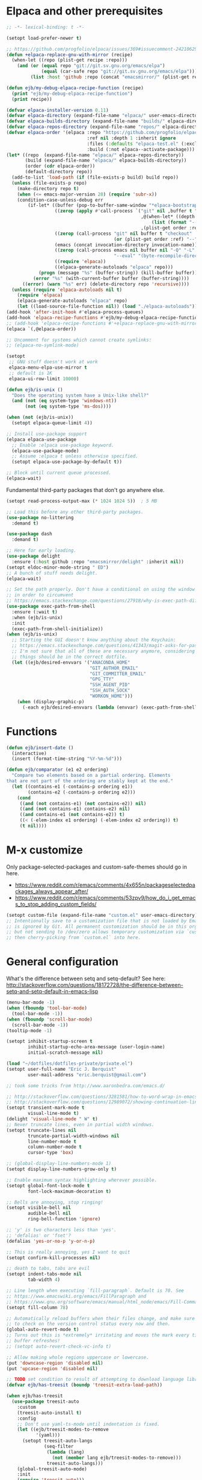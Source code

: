 * Elpaca and other prerequisites

#+BEGIN_SRC emacs-lisp
;; -*- lexical-binding: t -*-

(setopt load-prefer-newer t)

;; https://github.com/progfolio/elpaca/issues/369#issuecomment-2421062994
(defun +elpaca-replace-gnu-with-mirror (recipe)
  (when-let ((repo (plist-get recipe :repo)))
    (and (or (equal repo "git://git.sv.gnu.org/emacs/elpa")
             (equal (car-safe repo "git://git.sv.gnu.org/emacs/elpa")))
         (list :host 'github :repo (concat "emacsmirror/" (plist-get recipe :package))))))

(defun ejb/my-debug-elpaca-recipe-function (recipe)
  (print "ejb/my-debug-elpaca-recipe-function")
  (print recipe))

(defvar elpaca-installer-version 0.11)
(defvar elpaca-directory (expand-file-name "elpaca/" user-emacs-directory))
(defvar elpaca-builds-directory (expand-file-name "builds/" elpaca-directory))
(defvar elpaca-repos-directory (expand-file-name "repos/" elpaca-directory))
(defvar elpaca-order '(elpaca :repo "https://github.com/progfolio/elpaca.git"
                              :ref nil :depth 1 :inherit ignore
                              :files (:defaults "elpaca-test.el" (:exclude "extensions"))
                              :build (:not elpaca--activate-package)))
(let* ((repo  (expand-file-name "elpaca/" elpaca-repos-directory))
       (build (expand-file-name "elpaca/" elpaca-builds-directory))
       (order (cdr elpaca-order))
       (default-directory repo))
  (add-to-list 'load-path (if (file-exists-p build) build repo))
  (unless (file-exists-p repo)
    (make-directory repo t)
    (when (<= emacs-major-version 28) (require 'subr-x))
    (condition-case-unless-debug err
        (if-let* ((buffer (pop-to-buffer-same-window "*elpaca-bootstrap*"))
                  ((zerop (apply #'call-process `("git" nil ,buffer t "clone"
                                                  ,@(when-let* ((depth (plist-get order :depth)))
                                                      (list (format "--depth=%d" depth) "--no-single-branch"))
                                                  ,(plist-get order :repo) ,repo))))
                  ((zerop (call-process "git" nil buffer t "checkout"
                                        (or (plist-get order :ref) "--"))))
                  (emacs (concat invocation-directory invocation-name))
                  ((zerop (call-process emacs nil buffer nil "-Q" "-L" "." "--batch"
                                        "--eval" "(byte-recompile-directory \".\" 0 'force)")))
                  ((require 'elpaca))
                  ((elpaca-generate-autoloads "elpaca" repo)))
            (progn (message "%s" (buffer-string)) (kill-buffer buffer))
          (error "%s" (with-current-buffer buffer (buffer-string))))
      ((error) (warn "%s" err) (delete-directory repo 'recursive))))
  (unless (require 'elpaca-autoloads nil t)
    (require 'elpaca)
    (elpaca-generate-autoloads "elpaca" repo)
    (let ((load-source-file-function nil)) (load "./elpaca-autoloads"))))
(add-hook 'after-init-hook #'elpaca-process-queues)
(add-hook 'elpaca-recipe-functions #'ejb/my-debug-elpaca-recipe-function)
;; (add-hook 'elpaca-recipe-functions #'+elpaca-replace-gnu-with-mirror)
(elpaca `(,@elpaca-order))

;; Uncomment for systems which cannot create symlinks:
;; (elpaca-no-symlink-mode)

(setopt
 ;; GNU stuff doesn't work at work
 elpaca-menu-elpa-use-mirror t
 ;; default is 1K
 elpaca-ui-row-limit 10000)

(defun ejb/is-unix ()
  "Does the operating system have a Unix-like shell?"
  (and (not (eq system-type 'windows-nt))
       (not (eq system-type 'ms-dos))))

(when (not (ejb/is-unix))
  (setopt elpaca-queue-limit 4))

;; Install use-package support
(elpaca elpaca-use-package
  ;; Enable :elpaca use-package keyword.
  (elpaca-use-package-mode)
  ;; Assume :elpaca t unless otherwise specified.
  (setopt elpaca-use-package-by-default t))

;; Block until current queue processed.
(elpaca-wait)
#+END_SRC

Fundamental third-party packages that don't go anywhere else.

#+BEGIN_SRC emacs-lisp
(setopt read-process-output-max (* 1024 1024 5))  ; 5 MB

;; Load this before any other third-party packages.
(use-package no-littering
  :demand t)

(use-package dash
  :demand t)

;; Here for early loading.
(use-package delight
  :ensure (:host github :repo "emacsmirror/delight" :inherit nil))
(setopt eldoc-minor-mode-string " ED")
;; A bunch of stuff needs delight.
(elpaca-wait)

;; Set the path properly. Don't have a conditional on using the window system
;; in order to circumvent
;; https://emacs.stackexchange.com/questions/27918/why-is-exec-path-different-in-emacsclient-emacsserver-than-in-emacs.
(use-package exec-path-from-shell
  :ensure (:wait t)
  :when (ejb/is-unix)
  :init
  (exec-path-from-shell-initialize))
(when (ejb/is-unix)
  ;; Starting the GUI doesn't know anything about the Keychain:
  ;; https://emacs.stackexchange.com/questions/41343/magit-asks-for-passphrase-for-ssh-key-every-time
  ;; I'm not sure that all of these are necessary anymore, considering that most
  ;; things should be in the correct dotfile.
  (let ((ejb/desired-envvars '("ANACONDA_HOME"
                               "GIT_AUTHOR_EMAIL"
                               "GIT_COMMITTER_EMAIL"
                               "GPG_TTY"
                               "SSH_AGENT_PID"
                               "SSH_AUTH_SOCK"
                               "WORKON_HOME")))
    (when (display-graphic-p)
      (-each ejb/desired-envvars (lambda (envvar) (exec-path-from-shell-copy-env envvar))))))
#+END_SRC

* Functions

#+BEGIN_SRC emacs-lisp
(defun ejb/insert-date ()
  (interactive)
  (insert (format-time-string "%Y-%m-%d")))

(defun ejb/comparator (e1 e2 ordering)
  "Compare two elements based on a partial ordering. Elements
that are not part of the ordering are stably kept at the end."
  (let ((contains-e1 (-contains-p ordering e1))
        (contains-e2 (-contains-p ordering e2)))
    (cond
     ((and (not contains-e1) (not contains-e2)) nil)
     ((and (not contains-e1) contains-e2) nil)
     ((and contains-e1 (not contains-e2)) t)
     ((< (-elem-index e1 ordering) (-elem-index e2 ordering)) t)
     (t nil))))
#+END_SRC

* M-x customize

Only package-selected-packages and custom-safe-themes should go in here.
- https://www.reddit.com/r/emacs/comments/4x655n/packageselectedpackages_always_appear_after/
- https://www.reddit.com/r/emacs/comments/53zpv9/how_do_i_get_emacs_to_stop_adding_custom_fields/

#+BEGIN_SRC emacs-lisp
(setopt custom-file (expand-file-name "custom.el" user-emacs-directory))
;; Intentionally save to a customization file that is not loaded by Emacs and
;; is ignored by Git. All permanent customization should be in this org file,
;; but not sending to /dev/zero allows temporary customization via `customize`
;; then cherry-picking from `custom.el` into here.
#+END_SRC

* General configuration

What's the difference between setq and setq-default? See here: http://stackoverflow.com/questions/18172728/the-difference-between-setq-and-setq-default-in-emacs-lisp

#+begin_src emacs-lisp
(menu-bar-mode -1)
(when (fboundp 'tool-bar-mode)
  (tool-bar-mode -1))
(when (fboundp 'scroll-bar-mode)
  (scroll-bar-mode -1))
(tooltip-mode -1)

(setopt inhibit-startup-screen t
        inhibit-startup-echo-area-message (user-login-name)
        initial-scratch-message nil)

(load "~/dotfiles/dotfiles-private/private.el")
(setopt user-full-name "Eric J. Berquist"
        user-mail-address "eric.berquist@gmail.com")

;; took some tricks from http://www.aaronbedra.com/emacs.d/

;; http://stackoverflow.com/questions/3281581/how-to-word-wrap-in-emacs
;; http://stackoverflow.com/questions/12989072/showing-continuation-lines-in-emacs-in-a-text-terminal
(setopt transient-mark-mode t
        visual-line-mode t)
(delight 'visual-line-mode " W" t)
;; Never truncate lines, even in partial width windows.
(setopt truncate-lines nil
        truncate-partial-width-windows nil
        line-number-mode t
        column-number-mode t
        cursor-type 'box)

;; (global-display-line-numbers-mode 1)
(setopt display-line-numbers-grow-only t)

;; Enable maximum syntax highlighting wherever possible.
(setopt global-font-lock-mode t
        font-lock-maximum-decoration t)

;; Bells are annoying, stop ringing!
(setopt visible-bell nil
        audible-bell nil
        ring-bell-function 'ignore)

;; 'y' is two characters less than 'yes'.
;; 'defalias' or 'fset'?
(defalias 'yes-or-no-p 'y-or-n-p)

;; This is really annoying, yes I want to quit
(setopt confirm-kill-processes nil)

;; death to tabs, tabs are evil
(setopt indent-tabs-mode nil
        tab-width 4)

;; Line length when executing `fill-paragraph`. Default is 70. See
;; https://www.emacswiki.org/emacs/FillParagraph and
;; https://www.gnu.org/software/emacs/manual/html_node/emacs/Fill-Commands.html.
(setopt fill-column 78)

;; Automatically reload buffers when their files change, and make sure
;; to check on the version control status every now and then.
(global-auto-revert-mode t)
;; Turns out this is *extremely* irritating and moves the mark every time the
;; buffer refreshes!
;; (setopt auto-revert-check-vc-info t)

;; Allow making whole regions uppercase or lowercase.
(put 'downcase-region 'disabled nil)
(put 'upcase-region 'disabled nil)

;; TODO set condition to result of attempting to download language library
(defvar ejb/has-treesit (boundp 'treesit-extra-load-path))

(when ejb/has-treesit
  (use-package treesit-auto
    :custom
    (treesit-auto-install t)
    :config
    ;; Don't use yaml-ts-mode until indentation is fixed.
    (let ((ejb/treesit-modes-to-remove
           '(yaml)))
      (setopt treesit-auto-langs
              (seq-filter
               (lambda (lang)
                 (not (member lang ejb/treesit-modes-to-remove)))
               treesit-auto-langs)))
    (global-treesit-auto-mode)
    :init
    (require 'treesit-auto)))

;; Silence warnings
(setopt warning-suppress-types
        '((comp)
          (direnv)
          (emacs)
          (lsp-mode)
          (ox-pandoc)
          (treesit)))
#+end_src

* Backups/autosaving

#+begin_src emacs-lisp
;; let's live on the edge and disable backup and autosave
(setopt backup-inhibited t
        auto-save-default nil
        create-lockfiles nil
        make-backup-files nil)
#+end_src

* Disable popup boxes

#+begin_src emacs-lisp
(defadvice yes-or-no-p (around prevent-dialog activate)
  "Prevent yes-or-no-p from activating a dialog"
  (let ((use-dialog-box nil))
    ad-do-it))
(defadvice y-or-n-p (around prevent-dialog-yorn activate)
  "Prevent y-or-n-p from activating a dialog"
  (let ((use-dialog-box nil))
    ad-do-it))

;; Even when using the mouse, force the minibuffer.
(setopt use-file-dialog nil)
#+end_src

* Key bindings

- To view all current keybindings, =C-h b=.
- To view all personal keybindings, =M-x describe-personal-keybindings=.
- Used to have stuff for ='comment-or-uncomment-region=, ='comment-region=, and ='uncomment-region= here, but =M-;= calls ='comment-dwim=, which is what you really want.

#+begin_src emacs-lisp
(global-set-key [remap dabbrev-expand] 'hippie-expand)
(bind-key (kbd "C-x C-b") 'switch-to-buffer)
(bind-key (kbd "C-x b") 'ibuffer)
(bind-key (kbd "C-c b") 'switch-to-previous-buffer)
(bind-key (kbd "C-x C-9") 'text-scale-decrease)
(bind-key (kbd "C-x C-0") 'text-scale-increase)
(bind-key (kbd "C-x C-h") 'replace-string)
;; `hs-minor-mode-map' uses `C-c @` as prefix, but `@` is terrible, but the
;; remaining defaults are fine, so reuse those.
(let ((hs-group-key "C-h"))
  (bind-keys
   ((concat "C-c " hs-group-key " C-h")   . hs-hide-block)
   ((concat "C-c " hs-group-key " C-s")   . hs-show-block)
   ((concat "C-c " hs-group-key " C-M-h") . hs-hide-all)
   ((concat "C-c " hs-group-key " C-M-s") . hs-show-all)
   ((concat "C-c " hs-group-key " C-l")   . hs-hide-level)
   ((concat "C-c " hs-group-key " C-c")   . hs-toggle-hiding)
   ((concat "C-c " hs-group-key " C-a")   . hs-show-all)
   ((concat "C-c " hs-group-key " C-t")   . hs-hide-all)
   ((concat "C-c " hs-group-key " C-d")   . hs-hide-block)
   ((concat "C-c " hs-group-key " C-e")   . hs-toggle-hiding)))
;; I don't understand why this doesn't work.
;; (bind-keys
;;  :prefix-map hs-minor-mode-map
;;  :prefix "C-c C-h"
;;  ("C-h"   . hs-hide-block)
;;  ("C-s"   . hs-show-block)
;;  ("C-M-h" . hs-hide-all)
;;  ("C-M-s" . hs-show-all)
;;  ("C-l"   . hs-hide-level)
;;  ("C-c"   . hs-toggle-hiding)
;;  ("C-a"   . hs-show-all)
;;  ("C-t"   . hs-hide-all)
;;  ("C-d"   . hs-hide-block)
;;  ("C-e"   . hs-toggle-hiding))
#+end_src

#+BEGIN_SRC emacs-lisp
(use-package which-key
  ;; why doesn't this work
  ;; :delight
  :custom
  (which-key-lighter "")
  :init
  (which-key-mode))
#+END_SRC

https://github.com/Wilfred/helpful

#+begin_src emacs-lisp
(use-package helpful
  :config
  (global-set-key [remap describe-function] 'helpful-callable)
  (global-set-key [remap describe-variable] 'helpful-variable)
  (global-set-key [remap describe-key] 'helpful-key)
  :init
  (require 'helpful))
#+end_src

* dir-locals

Taken from https://emacs.stackexchange.com/a/13096/10950

#+BEGIN_SRC emacs-lisp
(defun ejb/my-reload-dir-locals-for-current-buffer ()
  "reload dir locals for the current buffer"
  (interactive)
  (let ((enable-local-variables :all))
    (hack-dir-local-variables-non-file-buffer)))

(defun ejb/my-reload-dir-locals-for-all-buffer-in-this-directory ()
  "For every buffer with the same `default-directory` as the
current buffer's, reload dir-locals."
  (interactive)
  (let ((dir default-directory))
    (dolist (buffer (buffer-list))
      (with-current-buffer buffer
        (when (equal default-directory dir)
          (ejb/my-reload-dir-locals-for-current-buffer))))))

;; (add-hook 'emacs-lisp-mode-hook
;;           (defun enable-autoreload-for-dir-locals ()
;;             (when (and (buffer-file-name)
;;                        (equal dir-locals-file
;;                               (file-name-nondirectory (buffer-file-name))))
;;               (add-hook (make-variable-buffer-local 'after-save-hook)
;;                         'my-reload-dir-locals-for-all-buffer-in-this-directory))))
#+END_SRC

* Snippets

#+BEGIN_SRC emacs-lisp
(use-package yasnippet
  :delight
  ;; TODO
  ;; :bind (:map yas-minor-mode-map
  ;;             ("C-M-/" . yas-expand)
  ;;             ("TAB" . nil))
  :init
  (yas-global-mode 1))
(use-package yasnippet-snippets)
#+END_SRC

* Theming and window shaping

** Themes

#+begin_src emacs-lisp
;; These are nice when I'm bored...
(use-package abyss-theme)
(use-package base16-theme)
(use-package base16-eva-theme
  :disabled t
  :ensure (:host github
           :repo "kjakapat/eva-theme"
           :files ("emacs/templates/*.default"))
  ;; :config
  ;; (load-theme 'base16-eva t)
  )
(use-package colonoscopy-theme)
(use-package dracula-theme)
(use-package ef-themes)
(use-package plan9-theme)
(use-package rebecca-theme)
(use-package spacegray-theme)
(use-package tron-legacy-theme)
(add-to-list 'custom-theme-load-path (expand-file-name "themes/" user-emacs-directory))
;; ...but ultimately this is my daily driver.
(load-theme 'wombat2 t)
(use-package rainbow-mode
  :ensure (:host github :repo "emacsmirror/rainbow-mode" :inherit nil))
#+end_src

** Windows

TODO set fallback fonts, see http://ergoemacs.org/emacs/emacs_list_and_set_font.html

#+begin_src emacs-lisp
(add-to-list 'default-frame-alist '(font . "Panic Sans-11"))
;; https://emacs.stackexchange.com/q/45895
(set-face-attribute 'fixed-pitch nil :family "Fira Mono")

(setopt indicate-empty-lines t)
(when (not indicate-empty-lines)
  (toggle-indicate-empty-lines))
(setopt indicate-buffer-boundaries 'right)

(use-package default-text-scale
  :hook (after-init . default-text-scale-mode))
#+end_src

* Parens/whitespace/indentation

#+begin_src emacs-lisp
(use-package elec-pair
  :ensure nil
  :init
  (electric-pair-mode 1))

(use-package paren
  :ensure nil
  :custom
  (show-paren-delay 0.0)
  :init
  (show-paren-mode 1))

(use-package whitespace
  :ensure nil
  :bind (("C-c t" . whitespace-mode))
  :mode (("\\.csv\\'" . whitespace-mode)
         ("\\.tab\\'" . whitespace-mode)
         ("\\.tsv\\'" . whitespace-mode))
  :custom
  ;; use the fill-column value
  (whitespace-line-column nil)
  (whitespace-display-mappings
   '((space-mark   ?\    [?\u00B7]     [?.])                    ; 32 SPACE, 183 MIDDLE DOT 「·」, 46 FULL STOP 「.」
     ;; (space-mark ?\s [183] [46])
     ;; (space-mark 32 [32] [46]) ; normal space, display nothing
     (space-mark   ?\xA0 [?\u00A4]     [?_])                    ; hard space: currency sign
     ;; (newline-mark ?\n [9166 10] [36 10])                    ; 10 LINE FEED, 9166 RETURN SYMBOL 「⏎」, 36 DOLLAR SIGN 「$」
     (newline-mark ?\n   [?\u21B5 ?\n] [172 10] [?\u00AF ?\n])  ; eol: downwards arrow with corner leftwards, ..., macron
     (tab-mark     ?\t   [9655 9]      [92 9] ))                ; 9 TAB, 9655 WHITE RIGHT-POINTING TRIANGLE 「▷」, 92 9 CHARACTER TABULATION 「\t」
   whitespace-style
   '(face
     trailing
     tabs
     ;; spaces
     ;; lines
     ;; lines-tail
     newline
     empty
     ;; indentation::tab
     ;; indentation::space
     ;; indentation
     ;; big-indent
     space-after-tab::tab
     ;; space-after-tab::space
     ;; space-after-tab
     space-before-tab::tab
     ;; space-before-tab::space
     space-before-tab
     space-mark
     tab-mark
     newline-mark
     ))
  ;; By default, `space-before-tab` considers zero or more spaces before a
  ;; tab, but `space-after-tab` only considers `tab-width` or more
  ;; spaces. Since my goal is not to look for indentation problems, but find
  ;; _any_ mixing, consider any number of spaces after a tab. Additionally,
  ;; apply font locking to the spaces, not the tab.
  (whitespace-space-after-tab-regexp '("\011+\\(\\( \\{0,\\}\\)+\\)" . "\\(\011+\\) \\{0,\\}"))
  :init
  (setq global-whitespace-mode nil))

(use-package dtrt-indent
  :delight " dtrt"
  :init
  (dtrt-indent-global-mode 1))

(use-package unfill
  :bind (("C-M-q" . unfill-paragraph)))

;; Always place a newline at the end of files, like nano does by
;; default.
(setopt require-final-newline t)
#+end_src

* Narrowing, searching, and projects

#+BEGIN_SRC emacs-lisp
(when ejb/has-treesit
  (use-package treesit-fold
    :ensure (treesit-fold :type git :host github :repo "emacs-tree-sitter/treesit-fold")))

(use-package vertico
  :custom
  (vertico-cycle t)
  (vertico-sort-function 'vertico-sort-history-alpha)
  :init
  (vertico-mode 1))

(defun ejb/orderless-style (component)
  (orderless--separated-by '(zero-or-more nonl)
    ;; "rev buffer" will give both "revert-buffer" and "ibuffer-do-revert"
    (cl-loop for prefix in (split-string component)
             collect prefix)))

(use-package orderless
  :ensure t
  :custom
  ;; default:
  ;; (completion-styles '(basic partial-completion emacs22))
  ;; recommended by orderless:
  (completion-styles '(orderless basic))
  (completion-category-overrides '((file (styles basic partial-completion))))
  (orderless-matching-styles '(ejb/orderless-style)))

(use-package marginalia
  :init
  (marginalia-mode 1))

(setopt completions-format 'vertical
        completion-ignore-case t
        read-buffer-completion-ignore-case t
        read-file-name-completion-ignore-case t
        hippie-expand-try-functions-list '(try-complete-file-name-partially
                                           try-complete-file-name
                                           try-expand-all-abbrevs
                                           ;; try-expand-list
                                           try-expand-line
                                           try-expand-dabbrev
                                           try-expand-dabbrev-visible
                                           try-expand-dabbrev-all-buffers
                                           try-expand-dabbrev-from-kill
                                           try-complete-lisp-symbol-partially
                                           try-complete-lisp-symbol))
;; https://github.com/Zetagon/literate-dotfiles/blob/4bb980a2fd0d60784939bfc21dc10e7aebc16eb2/config.org#default
(add-hook 'text-mode-hook
          (lambda ()
            (remove #'try-expand-line hippie-expand-try-functions-list)))
#+END_SRC

[[https://github.com/radian-software/ctrlf][CTRLF]] replaces Isearch for single-buffer text search.

#+begin_src emacs-lisp
(use-package ctrlf
  ;; prefer fuzzy over literal searching
  :bind (:map ctrlf-mode-map
              ([remap isearch-forward] . ctrlf-forward-fuzzy)
              ([remap isearch-backward] . ctrlf-backward-fuzzy)
              ([remap isearch-forward-regexp] . ctrlf-forward-fuzzy-regexp)
              ([remap isearch-backward-regexp] . ctrlf-backward-fuzzy-regexp))
  :init
  (ctrlf-mode))
#+end_src

Some of my computers have [[https://github.com/BurntSushi/ripgrep][ripgrep]] installed.
- For =ripgrep=, which has the traditional =grep= interface, use =M-x ripgrep-regexp= to activate.

#+BEGIN_SRC emacs-lisp
;; This package is needed for projectile-ripgrep to work. Don't disable it.
(use-package ripgrep
  :custom
  (ripgrep-arguments '("--hidden")))
;; ...though projectile will try this one if the above isn't available.
(use-package rg
  :custom
  (rg-command-line-flags '("--hidden"))
  (rg-ignore-ripgreprc nil))
(use-package deadgrep
  ;; <f5> is suggested, but that is inconvenient on my keyboards...
  :bind (("C-c g" . deadgrep)))
#+END_SRC

#+BEGIN_SRC emacs-lisp
(defun ejb/conditional-append (list items)
  "Only append the contents of ITEMS to LIST that don't already
appear in LIST."
  (append list (-difference items list)))

(defun ejb/conditional-prepend (list items)
  "Only prepend the contents of ITEMS to LIST that don't already
appear in LIST."
  (append (-difference items list) list))

(defun ejb/vc-svn-url (file-or-dir &optional _remote-name)
  "Get the Subversion URL for FILE-OR-DIR if possible, returning
nil otherwise.

TODO replace with `'vc-svn-repository-url'."
  (require 'vc-svn)
  (when (executable-find vc-svn-program)
    (let ((default-directory (vc-svn-root file-or-dir)))
      (if default-directory
          (with-temp-buffer
            (vc-svn-command (current-buffer) 0 nil
                            "info" "--show-item" "url")
            (buffer-substring-no-properties (point-min) (1- (point-max))))))))

(defun ejb/projectile-root-qchem (dir &optional list)
  "Find the project root of a Q-Chem Subversion repository.

When inside a directory of an external, such as in a development
package or Q-Chem trunk, the project root should be the
development package or the Q-Chem checkout, not the directory of
the external.

Placing `projectile-root-top-down-recurring' ahead of
`projectile-root-top-down' will technically work, since it finds
the top-level repository rather than the external, but it messes
with the default ordering Projectile uses.
"
  (let ((root-top-down-recurring (projectile-root-top-down-recurring dir '(".svn"))))
    (if root-top-down-recurring
        (let ((vc-svn-url (ejb/vc-svn-url root-top-down-recurring)))
          (if (string-prefix-p "https://jubilee.q-chem.com/" vc-svn-url)
              root-top-down-recurring)))))

(use-package projectile
  :bind ("C-c p" . projectile-command-map)
  :custom
  (projectile-enable-caching t)
  (projectile-mode-line-prefix " P")
  (projectile-require-project-root t)
  ;; not used with (projectile-indexing-method 'alien)
  (projectile-sort-order 'access-time)
  (projectile-project-search-path
   '("~/development" "~/repositories"))
  (projectile-project-root-functions
   '(projectile-root-local
     projectile-root-marked
     ejb/projectile-root-qchem
     projectile-root-bottom-up
     projectile-root-top-down
     projectile-root-top-down-recurring))
  :config
  ;; These can't be in :custom because something to do with the existence of
  ;; the variables first.
  ;;
  ;; For combined C++ and Python projects, such as those for pybind11 or using
  ;; scikit-build-base, have the Python part (pyproject.toml) take precedence.
  (setopt projectile-project-root-files-bottom-up
          (ejb/conditional-prepend projectile-project-root-files-bottom-up
                                   '("pyproject.toml"
                                     ".exercism")))
  ;; not used with (projectile-indexing-method 'alien)
  (setopt projectile-globally-ignored-directories
          (ejb/conditional-prepend projectile-globally-ignored-directories
                                   '("^\\.hypothesis"
                                     "^\\.mypy_cache"
                                     "^\\.pytest_cache"
                                        ; all possible build directories
                                     "build"
                                     "htmlcov"
                                     "^__pycache__")))
  (setopt projectile-globally-ignored-files
          (ejb/conditional-prepend projectile-globally-ignored-files
                                   '("cmake_install.cmake")))
  (setopt projectile-globally-ignored-file-suffixes
          (ejb/conditional-prepend projectile-globally-ignored-file-suffixes
                                   '(".elc"
                                     ".pyc")))
  ;; (projectile-register-project-type 'python-pyproject '("pyproject.toml")
  ;;                                   :project-file "pyproject.toml"
  ;;                                   ;; TODO should be :package instead?
  ;;                                   :compile "python -m pip wheel"
  ;;                                   :install "python -m pip install"
  ;;                                   :test "python -m pytest -v --color=no"
  ;;                                   :test-prefix "test_"
  ;;                                   :test-suffix "_test")
  ;; TODO add to projectile-other-file-alist the mappings
  ;;  h -> C
  ;;  C -> h
  ;;  py -> pyi
  ;;  pyi -> py
  :init
  (projectile-mode 1))
#+END_SRC

#+BEGIN_SRC emacs-lisp
(use-package direnv
  ;; no longer used in favor of envrc-mode
  :disabled t
  :when (executable-find "direnv")
  :init
  (direnv-mode 1))

(use-package envrc
  ;; TODO not sure why this doesn't work
  ;; :hook (after-init . envrc-global-mode)
  :init
  (envrc-global-mode))

(use-package dotenv-mode
  :mode (("\\.secrets\\'" . dotenv-mode)))
#+END_SRC

* TRAMP

- Only set =tramp-verbose= while debugging, otherwise you'll think TRAMP is slow for the wrong reason.

Links:
- https://www.gnu.org/software/emacs/manual/html_node/tramp/Frequently-Asked-Questions.html
- https://www.emacswiki.org/emacs/TrampMode

#+BEGIN_SRC emacs-lisp
;; Setting this to true would be ideal (so that a reformatter can be applied
;; remotely), but it causes saving to hang.
(setopt auto-revert-remote-files nil
        tramp-default-method "ssh"
        ;; tramp-verbose 8
        vc-handled-backends (delq 'Git vc-handled-backends))
(require 'tramp)
(add-to-list 'tramp-remote-path 'tramp-own-remote-path)
(use-package vagrant-tramp
  :if (executable-find "vagrant"))
#+END_SRC

* Spelling

- ispell and flyspell are intentionally intermingled
- TODO ensure backend is =aspell=?

#+BEGIN_SRC emacs-lisp
(use-package langtool
  :custom
  (langtool-default-language "en-US")
  (langtool-mother-tongue "en")
  :config
  ;; Arch Linux
  (if (eq system-type 'gnu/linux)
      (setopt ; langtool-language-tool-server-jar "/usr/share/java/languagetool/languagetool-server.jar"
            langtool-language-tool-jar "/usr/share/java/languagetool/languagetool-commandline.jar"
            langtool-java-classpath "/usr/share/languagetool:/usr/share/java/languagetool/*")))

;; built-in
(use-package flyspell
  :ensure nil
  :hook ((text-mode . flyspell-mode)
         (prog-mode . flyspell-prog-mode))
  :bind (("C-'" . ispell-word)
         ("C-M-'" . flyspell-buffer))
  :custom
  (ispell-silently-savep t)
  (flyspell-issue-welcome-flag nil)
  (flyspell-mode-line-string " FlyS"))
#+end_src

* Completion and language servers

#+BEGIN_SRC emacs-lisp
(use-package company
  :hook (after-init . global-company-mode)
  :bind
  ("M-]" . company-complete)
  (:map company-active-map
         ("M-/" . company-other-backend)
         ("C-n" . company-select-next)
         ("C-p" . company-select-previous))
  :custom
  (company-dabbrev-downcase nil)
  (company-idle-delay 10)
  (company-lighter-base "cmp")
  (company-minimum-prefix-length 0)
  (company-search-regexp-function #'company-search-words-regexp)
  (company-selection-wrap-around t)
  (company-tooltip-align-annotations t)
  (company-transformers '(company-sort-by-backend-importance))
  :config
  ;; These are company backends I know I'll never use, so remove them if
  ;; present.  Some may be obsolete and not even present anymore.
  (let ((ejb/company-backends-to-remove
         '(company-bbdb
           company-eclim
           company-xcode
           company-oddmuse)))
    (setopt company-backends
            (seq-filter
             (lambda (backend)
               (not (member backend ejb/company-backends-to-remove)))
             company-backends)))
  :init
  ;; Partial ordering of (future) backends from most to least important.
  ;;
  ;; - For Python, prefer the language server over `anaconda-mode' if
  ;;   possible.
  ;;
  ;; - For Nim, nimsuggest seems to give much better results than nimlsp. But
  ;;   it times out too much.
  (defvar ejb/company-ordering
      '(company-capf
        company-nimsuggest
        company-anaconda))
  (defun ejb/fix-company-ordering ()
    (with-eval-after-load 'company
      (setopt company-backends
              (-sort '(lambda (e1 e2)
                        (funcall (-rpartial 'ejb/comparator ejb/company-ordering) e1 e2))
                     company-backends)))))

(use-package lsp-mode
  :commands lsp
  :hook ((c-mode c++-mode fortran-mode f90-mode js-mode sh-mode) . lsp-deferred)
  :custom
  (lsp-auto-guess-root t)
  (lsp-clients-clangd-args '("--header-insertion-decorators=0" "--header-insertion=never"))
  (lsp-enable-on-type-formatting nil)
  (lsp-enable-snippet nil)
  (lsp-enable-suggest-server-download nil)
  (lsp-file-watch-threshold 500000)
  (lsp-headerline-breadcrumb-enable nil)
  (lsp-keep-workspace-alive nil)
  (lsp-lens-enable nil)
  (lsp-modeline-code-actions-enable nil)
  (lsp-modeline-diagnostics-enable nil)
  (lsp-semantic-tokens-enable t)
  :config
  ;; https://emacs-lsp.github.io/lsp-mode/page/faq/#how-do-i-force-lsp-mode-to-forget-the-workspace-folders-for-multi-root
  ;; When using no-littering, `lsp-session-file' is under var/lsp/session.el.
  (advice-add 'lsp :before (lambda (&rest _args)
                             (eval '(setf (lsp-session-server-id->folders (lsp-session)) (ht)))))
  (when ejb/has-treesit
    (mapc (lambda (h) (add-hook h #'lsp-deferred))
          '(bash-ts-mode-hook
            c-ts-base-mode-hook
            js-ts-mode-hook
            python-ts-mode-hook
            rust-ts-mode-hook))))

(use-package lsp-ui
  :custom
  (lsp-ui-doc-include-signature t)
  (lsp-ui-peek-always-show t))
#+END_SRC

* Debuggers

#+BEGIN_SRC emacs-lisp
(use-package realgud)
;; TODO load this when in Python and realgud has been loaded
(use-package realgud-ipdb)
#+END_SRC

* Formatting

#+begin_src emacs-lisp
(use-package apheleia
  :custom
  (apheleia-log-only-errors nil)
  (apheleia-mode-lighter nil)
  :config
  ;; TODO how is this different from "isort -"?
  ;; TODO what about --atomic?
  (setf (alist-get 'isort apheleia-formatters)
        '("isort" "--stdout" "-"))
  (setf (alist-get 'runic apheleia-formatters)
        '("julia" "--project=@runic" "--startup-file=no" "-e" "using Runic; exit(Runic.main(ARGS))" "--"))
  (setf (alist-get 'yamlfmt apheleia-formatters)
        '("yamlfmt" "-in" "-"))
  (setf (alist-get 'julia-mode apheleia-mode-alist)
        '(runic))
  (setf (alist-get 'julia-ts-mode apheleia-mode-alist)
        '(runic))
  ;; TODO ruff-isort instead?
  (setf (alist-get 'python-mode apheleia-mode-alist)
        '(isort ruff))
  (setf (alist-get 'python-ts-mode apheleia-mode-alist)
        '(isort ruff))
  (setf (alist-get 'yaml-mode apheleia-mode-alist)
        '(yamlfmt))
  (setf (alist-get 'yaml-ts-mode apheleia-mode-alist)
        '(yamlfmt))
  :init
  (apheleia-global-mode +1))
#+end_src

* Flycheck (linting)

** General

#+begin_src emacs-lisp
;; TODO macro for this idiom
(defvar ejb/pyright
  (let ((basedpyright (executable-find "basedpyright"))
        (pyright (executable-find "pyright")))
    (if basedpyright
        basedpyright
      pyright)))

(use-package flycheck
  :hook ((lsp-managed-mode . (lambda ()
                               (when (derived-mode-p 'sh-mode)
                                 (setq my/flycheck-local-cache '((lsp . ((next-checkers . (sh-bash)))))))))
         (lsp-managed-mode . (lambda ()
                               (when (derived-mode-p 'tex-mode)
                                 (setq my/flycheck-local-cache '((lsp . ((next-checkers . (tex-chktex)))))))))
         (lsp-managed-mode . (lambda ()
                               (when (derived-mode-p 'python-mode)
                                 (setq my/flycheck-local-cache '((lsp . ((next-checkers . (python-pycompile)))))))))
         (lsp-managed-mode . (lambda ()
                               (when (or (derived-mode-p 'rust-mode) (derived-mode-p 'rust-ts-mode))
                                 (setq my/flycheck-local-cache '((lsp . ((next-checkers . (rust-cargo))))))))))
  :bind (("C-c f" . flycheck-mode))
  :custom
  (flycheck-check-syntax-automatically '(mode-enabled save))
  (flycheck-checker-error-threshold 2000)
  ; (flycheck-clang-pedantic t)
  ; (flycheck-clang-pedantic-errors t)
  (flycheck-gcc-openmp t)
  ; (flycheck-gcc-pedantic t)
  ; (flycheck-gcc-pedantic-errors t)
  ; (flycheck-cppcheck-checks '("all"))
  (flycheck-markdown-mdl-style "~/.mdlrc")
  (flycheck-mode-line-prefix "FC")
  (flycheck-python-pyright-executable ejb/pyright)
  (flycheck-yamllintrc "~/.config/yamllint/config")
  :config
  ;; https://github.com/flycheck/flycheck/issues/1762#issuecomment-750458442
  (defvar-local my/flycheck-local-cache nil)
  (defun my/flycheck-checker-get (fn checker property)
    (or (alist-get property (alist-get checker my/flycheck-local-cache))
        (funcall fn checker property)))
  (advice-add 'flycheck-checker-get :around 'my/flycheck-checker-get)
  ;; json-python-json -> json-jq -> json-jsonlint
  (setq ejb/flycheck-checker-default-json 'json-python-json)
  (flycheck-add-next-checker 'json-python-json 'json-jq t)
  (flycheck-add-next-checker 'json-jq 'json-jsonlint t)
  ;; python-pycompile -> python-ruff -> python-mypy
  (setq ejb/flycheck-checker-default-python 'python-pycompile)
  (flycheck-add-next-checker 'python-pycompile 'python-ruff nil)
  (flycheck-add-next-checker 'rust-cargo 'rust-clippy)
  :init
  (global-flycheck-mode))
#+end_src

** Prose

Integration with [[https://github.com/errata-ai/vale][vale]].

#+BEGIN_SRC emacs-lisp
(use-package flycheck-vale
  :if (executable-find "vale")
  :hook (flycheck-mode . flycheck-vale-setup)
  :config
  (flycheck-add-next-checker 'vale 'proselint))
#+END_SRC

* Diffing (built-in)

#+begin_src emacs-lisp
(setopt diff-advance-after-apply-hunk nil
        ;; This is the default, but make it explicit that +/- markers should not
        ;; appear in the fringe.
        diff-font-lock-prettify nil)
;; Often changed lines in a diff or patch only differ by trailing whitespace.
(add-hook 'diff-mode-hook #'whitespace-mode)

(use-package vdiff
  :custom
  (vdiff-auto-refine t)
  (vdiff-diff-algorithm 'git-diff-patience)
  (setf (alist-get 'custom vdiff-diff-algorithms) "git --no-pager diff --patience --no-index --no-color --word-diff-regex=.")
  ;; (vdiff-diff-algorithm 'custom)
  )

(use-package difftastic
  :after magit
  :bind (:map magit-blame-read-only-mode-map
              ("D" . difftastic-magit-diff)
              ("S" . difftastic-magit-show))
  :config
  (eval-after-load 'magit-diff
    '(transient-append-suffix 'magit-diff '(-1 -1)
       [("D" "Difftastic diff (dwim)" difftastic-magit-diff)
        ("S" "Difftastic show" difftastic-magit-show)])))
#+end_src

* Git/version control

** General

#+BEGIN_SRC emacs-lisp
;; Even though VC systems (at least git) commit the symbolic link pointer
;; itself, and not the file it's pointing to, I want to edit the file.
(setopt vc-follow-symlinks t)
#+END_SRC

** Git

- [[https://magit.vc/manual/magit/Getting-started.html][magit: Getting Started]]
- https://www.youtube.com/watch?v=7ywEgcbaiys&list=PLhXZp00uXBk4np17N39WvB80zgxlZfVwj&index=18

#+BEGIN_SRC emacs-lisp
(use-package git-commit-ts-mode
  :after (treesit-auto)
  :custom
  (git-commit-major-mode #'git-commit-ts-mode)
  :init
  (add-to-list 'treesit-auto-recipe-list
               (make-treesit-auto-recipe
                :lang 'gitcommit
                :ts-mode 'git-commit-ts-mode
                :remap 'git-commit-mode
                :url "https://github.com/gbprod/tree-sitter-gitcommit"
                :ext "\\COMMIT_EDITMSG\\'"))
  (add-to-list 'treesit-auto-langs 'gitcommit))
(use-package git-modes
  :mode (("/\\.containerignore\\'" . gitignore-mode)
         ("/\\.dockerignore\\'" . gitignore-mode)))
;; https://github.com/progfolio/elpaca/issues/324
(use-package transient)
(use-package magit
  :after (transient git-commit-ts-mode)
  :bind (("C-x g" . magit-status))
  :init
  (let ((exe-git
         (cond
          ((executable-find "/usr/bin/git") "/usr/bin/git")
          (t "git")))
        (exe-gitk
         (cond
          ((executable-find "/usr/bin/gitk") "/usr/bin/gitk")
          (t "gitk"))))
    (setopt magit-git-executable exe-git
            magit-gitk-executable exe-gitk)))
(use-package magit-delta
  :disabled t
  :hook (magit-mode . magit-delta-mode))
(use-package magit-svn
  :disabled t
  :hook magit-mode)
(use-package git-timemachine)
#+END_SRC

* Pandoc

#+begin_src emacs-lisp
(use-package pandoc-mode
  :hook (pandoc-mode . pandoc-load-default-settings))
#+end_src

* Org

#+begin_src emacs-lisp
;; http://orgmode.org/manual/Code-evaluation-security.html
;; (defun ejb/my-org-confirm-babel-evaluate (lang body)
;;   (not (equal lang "latex")))

(use-package org
  ;; Give up on trying to use the latest one, which doesn't load properly with
  ;; straight.
  :ensure nil
  :bind (("C-c l" . org-store-link)
         ("C-c a" . org-agenda)
         ("C-c c" . org-capture))
  :custom
  (org-adapt-indentation nil)
  (org-babel-tangle-lang-exts '(("emacs-lisp" . "el")
                                ("elisp" . "el")
                                ("javascript" . "js")
                                ("js" . "js")
                                ("python" . "py")))
  (org-clock-persist t)
  (org-closed-keep-when-no-todo t)
  (org-confirm-babel-evaluate nil)
  (org-descriptive-links nil)
  (org-duration-format 'h:mm)
  (org-edit-src-content-indentation 0)
  (org-export-backends '(ascii html icalendar latex md))
  (org-export-dispatch-use-expert-ui t)
  (org-export-with-smart-quotes t)
  ;; http://stackoverflow.com/questions/17239273/org-mode-buffer-latex-syntax-highlighting
  (org-highlight-latex-and-relatex '(latex script entities))
  (org-html-with-latex '(mathjax))
  (org-image-actual-width nil)
  (org-latex-create-formula-image-program 'imagemagick)
  ;; The differences from the default are that the following packages are added:
  ;; - xcolor
  ;; - booktabs
  ;; - tabulary
  ;; - braket
  ;; - microtype
  ;; - listings
  ;; - siunitx
  ;; where xcolor needs to be loaded early for packages that would otherwise
  ;; automatically load it.  Although we later prefer minted over listings for
  ;; code formatting, listings is still very good for verbatim-like blocks.
  (org-latex-default-packages-alist '(("AUTO" "inputenc" t ("pdflatex"))
                                      ("T1" "fontenc" t ("pdflatex"))
                                      ("" "graphicx" t)
                                      ("" "grffile" t)
                                      ("" "longtable" nil)
                                      ("" "wrapfig" nil)
                                      ("" "rotating" nil)
                                      ("normalem" "ulem" t)
                                      ("" "amsmath" t)
                                      ("" "textcomp" t)
                                      ("" "amssymb" t)
                                      ("" "capt-of" nil)
                                      ("dvipsnames,svgnames,table" "xcolor" nil)
                                      ("" "hyperref" nil)
                                      ("" "booktabs" nil)
                                      ("" "tabulary" nil)
                                      ("" "braket" t)
                                      ("final" "microtype" nil)
                                      ("" "listings" nil)
                                      ("" "siunitx" nil)))
  (org-latex-hyperref-template "\\hypersetup{\n pdfauthor={%a},\n pdftitle={%t},\n pdfkeywords={%k},\n pdfsubject={%d},\n pdfcreator={%c},\n pdflang={%L},\n colorlinks=true,\n linkcolor=MidnightBlue,\n citecolor=MidnightBlue,\n urlcolor=MidnightBlue}\n")
  (org-latex-inline-image-rules '(("file" . "\\.\\(pdf\\|jpeg\\|jpg\\|png\\|ps\\|eps\\|tikz\\|pgf\\|svg\\|gif\\)\\'")))
  (org-html-mathjax-options
   '((path "https://cdnjs.cloudflare.com/ajax/libs/mathjax/2.7.7/MathJax.js")
     (scale "100")
     (align "center")
     (font "TeX")
     (linebreaks "false")
     (autonumber "AMS")
     (indent "0em")
     (multlinewidth "85%")
     (tagindent ".8em")
     (tagside "right")))
  (org-latex-pdf-process '("latexmk -pdf -xelatex -shell-escape -output-directory=%o %f"))
  (org-latex-tables-booktabs t)
  (org-list-allow-alphabetical t)
  (org-log-done 'time)
  (org-log-done-with-time t)
  (org-src-fontify-natively t)
  (org-src-tab-acts-natively t)
  (org-startup-folded nil)
  ;; http://superuser.com/questions/299886/linewrap-in-org-mode-of-emacs
  (org-startup-truncated nil)
  (org-todo-keywords '((sequence "TODO" "|" "WONTDO" "DONE")))
  ;; http://joat-programmer.blogspot.com/2013/07/org-mode-version-8-and-pdf-export-with.html
  :config
  ;; You need to install pygments to use minted.
  (when (executable-find "pygmentize")
    (add-to-list 'org-latex-packages-alist '("" "minted" nil))
    (setopt org-latex-listings 'minted)
    ;; TODO these are applied in square brackets to every block, rather than using a global \mintedsetup.
    (setopt org-latex-minted-options nil))
  (with-eval-after-load "ox-latex"
    (add-to-list 'org-latex-classes '("refsheet" "\\documentclass{refsheet}"
                                      ("\\section{%s}" . "\\section*{%s}")
                                      ("\\subsection{%s}" . "\\subsection*{%s}")
                                      ("\\subsubsection{%s}" . "\\subsubsection*{%s}")
                                      ("\\paragraph{%s}" . "\\paragraph*{%s}")
                                      ("\\subparagraph{%s}" . "\\subparagraph*{%s}")))
    ;; The difference here is that xcolor options are passed in.
    (add-to-list 'org-latex-classes '("beamer" "\\documentclass[presentation,xcolor={dvipsnames,svgnames,table}]{beamer}"
                                      ("\\section{%s}" . "\\section*{%s}")
                                      ("\\subsection{%s}" . "\\subsection*{%s}")
                                      ("\\subsubsection{%s}" . "\\subsubsection*{%s}"))))
  (load "~/dotfiles/dotfiles-private/org-agenda-files.el")
  (org-clock-persistence-insinuate)
  (defun ejb/org-insert-time-stamp (time &optional with-hm inactive pre post extra)
    "Insert a date stamp for the date given by the internal TIME.
See `format-time-string' for the format of TIME.
WITH-HM means use the stamp format that includes the time of the day.
INACTIVE means use square brackets instead of angular ones, so that the
stamp will not contribute to the agenda.
PRE and POST are optional strings to be inserted before and after the
stamp.
The command returns the inserted time stamp.

The same as `org-insert-time-stamp', but only returns the time stamp
rather than also inserting it."
    (org-fold-core-ignore-modifications
      (let ((fmt (org-time-stamp-format with-hm inactive)) stamp)
        (setq stamp (or pre ""))
        (when (listp extra)
          (setq extra (car extra))
          (if (and (stringp extra)
                   (string-match "\\([0-9]+\\):\\([0-9]+\\)" extra))
              (setq extra (format "-%02d:%02d"
                                  (string-to-number (match-string 1 extra))
                                  (string-to-number (match-string 2 extra))))
            (setq extra nil)))
        (when extra
          (setq fmt (concat (substring fmt 0 -1) extra (substring fmt -1))))
        (setq stamp (concat stamp (format-time-string fmt time) (or post "")))))))
(use-package htmlize)
(use-package ox-gfm
  :disabled t
  :after org
  :hook (org-mode . (lambda () (require 'ox-gfm))))
(use-package ox-pandoc
  :disabled t
  :after org
  :hook (org-mode . (lambda () (require 'ox-pandoc))))
#+end_src

From https://emacs.stackexchange.com/questions/20577/org-babel-load-all-languages-on-demand.

#+BEGIN_SRC emacs-lisp
(defadvice org-babel-execute-src-block (around load-language nil activate)
  "Load language if needed"
  (let ((language (org-element-property :language (org-element-at-point))))
    (unless (cdr (assoc (intern language) org-babel-load-languages))
      (add-to-list 'org-babel-load-languages (cons (intern language) t))
      (org-babel-do-load-languages 'org-babel-load-languages org-babel-load-languages))
    ad-do-it))
#+END_SRC

Additional things of interest might be found in https://github.com/xiaohanyu/oh-my-emacs/blob/master/core/ome-org.org.

~~Every time an Org buffer is saved, automatically export it to HTML.~~  Taken from https://www.reddit.com/r/emacs/comments/4golh1/how_to_auto_export_html_when_saving_in_orgmode/.  This is more annoying than it's worth.

#+BEGIN_SRC emacs-lisp
(defun ejb/org-mode-export-hook ()
  (add-hook 'after-save-hook 'org-html-export-to-html t t))
;; (add-hook 'org-mode-hook #'org-mode-export-hook)
#+END_SRC

A function to toggle this auto-HTML-export behavior. Does this play nice with the function above?

#+BEGIN_SRC emacs-lisp
(defun ejb/toggle-org-html-export-on-save ()
  (interactive)
  (if (memq 'org-html-export-to-html after-save-hook)
      (progn
        (remove-hook 'after-save-hook 'org-html-export-to-html t)
        (message "Disabled org html export on save for current buffer..."))
    (add-hook 'after-save-hook 'org-html-export-to-html nil t)
    (message "Enabled org html export on save for current buffer...")))
#+END_SRC

* Compilation

Taken from https://emacs.stackexchange.com/questions/62/hide-compilation-window#110.

#+BEGIN_SRC emacs-lisp
(defun ejb/comint-clear ()
  (interactive)
  (let ((comint-buffer-maximum-size 0))
    (comint-truncate-buffer)))
(bind-key (kbd "C-c l") 'ejb/comint-clear comint-mode-map)
(setopt compilation-scroll-output t)
#+END_SRC

* Evaluation

#+begin_src emacs-lisp
(use-package eval-in-repl
  :bind
  (:map emacs-lisp-mode-map
        ("C-<return>" . eir-eval-in-ielm)
   :map lisp-interaction-mode-map
        ("C-<return>" . eir-eval-in-ielm)
   :map Info-mode-map
        ("C-<return>" . eir-eval-in-ielm))
  :custom
  (eir-repl-placement 'right))
#+end_src

* C/C++

Taken from https://stackoverflow.com/a/3346308

#+begin_src emacs-lisp
;; function decides whether .h file is C or C++ header, sets C++ by
;; default because there's more chance of there being a .h without a
;; .cc than a .h without a .c (ie. for C++ template files)
(defun ejb/c-c++-header ()
  "Set either `c-mode' or `c++-mode', whichever is appropriate for
the header, based upon the associated source code file."
  (interactive)
  (let ((c-filename (concat (substring (buffer-file-name) 0 -1) "c")))
    (if (file-exists-p c-filename)
        (c-mode)
      (c++-mode))))
(add-to-list 'auto-mode-alist '("\\.h\\'" . ejb/c-c++-header))

(defun ejb/c-c++-toggle ()
  "Toggle a buffer between `c-mode' and `c++-mode'."
  (interactive)
  (cond ((string= major-mode "c-mode")
         (c++-mode))
        ((string= major-mode "c++-mode")
         (c-mode))
        ((string= major-mode "c-ts-mode")
         (c++-ts-mode))
        ((string= major-mode "c++-ts-mode")
         (c-ts-mode))))

(defconst ejb/cc-style
  '("k&r"
    (c-basic-offset . 4)
    (c-offsets-alist . ((innamespace . [0])))))

(c-add-style "ejb" ejb/cc-style)

(setopt c-default-style
        '((java-mode . "java")
          (awk-mode . "awk")
          (other . "ejb")))

(when ejb/has-treesit
  (setopt c-ts-mode-indent-offset tab-width))
#+end_src

#+BEGIN_SRC emacs-lisp
;; don't bother with this now that clangd is ubiquitous
(use-package ccls
  :disabled t
  :after lsp-mode
  :hook ((c-mode c++-mode) . lsp-deferred))
#+END_SRC

#+BEGIN_SRC emacs-lisp
(use-package flycheck-clang-tidy
  :after flycheck
  :hook ((flycheck-mode . flycheck-clang-tidy-setup)
         (lsp-managed-mode . (lambda ()
                               (when (derived-mode-p 'c-ts-base-mode)
                                 (setq my/flycheck-local-cache
                                       ;; Don't need (c/c++-clang c/c++-gcc)
                                       ;; since the language server should
                                       ;; catch compilation problems
                                       '((lsp . ((next-checkers . (c/c++-clang-tidy))))))))))
  :config
  (when ejb/has-treesit
    ;; TODO not sure why this doesn't work
    ;; (flycheck-add-mode 'c/c++-clang-tidy 'c-ts-base-mode)
    (flycheck-add-mode 'c/c++-clang-tidy 'c-ts-mode)
    (flycheck-add-mode 'c/c++-clang-tidy 'c++-ts-mode)))
#+END_SRC

* Java

#+BEGIN_SRC emacs-lisp
(use-package lsp-java
  :disabled t
  :hook (java-mode . lsp-deferred))
#+END_SRC

* FORTRAN (built-in)

#+begin_src emacs-lisp
(use-package fortran
  :ensure nil
  :custom
  (fortran-comment-region "C"))
#+end_src

* LaTeX

Lowercase functions (=latex-mode=) come from Emacs tex-mode. Mixed-case functions (=LaTeX-mode=) come from AUCTeX...kind of. From =textmodes/tex-mode.el=:
#+begin_quote
The following three autoloaded aliases appear to conflict with
AUCTeX.  However, even though AUCTeX uses the mixed case variants
for all mode relevant variables and hooks, the invocation function
and setting of `major-mode' themselves need to be lowercase for
AUCTeX to provide a fully functional user-level replacement.  So
these aliases should remain as they are, in particular since AUCTeX
users are likely to use them.
#+end_quote

#+begin_src emacs-lisp
(use-package auctex
  :ensure (:host github :repo "emacsmirror/auctex" :inherit nil)
  :hook ((latex-mode LaTeX-mode) . lsp-deferred)
  :config
  (add-to-list 'texmathp-tex-commands "dmath" 'env-on)
  (texmathp-compile)
  :custom
  (TeX-master 'shared)
  ;; nil is the default; this remains here as a reminder that setting it to
  ;; true makes Emacs hang on every save when enabled.
  (TeX-auto-save nil)
  (TeX-parse-self t))

(use-package auctex-latexmk
  :disabled t
  :custom
  (auctex-latexmk-inherit-TeX-PDF-mode t)
  :init
  (auctex-latexmk-setup))
#+end_src

* Python

#+begin_src emacs-lisp
(defun ejb/string-contains (needle haystack)
  ;; TODO remove guard and error on non-strings?
  (when (stringp haystack)
    (string-match-p (regexp-quote needle) haystack)))

(defun ejb/pyenv-executable-find (command &optional remote)
  "Like `executable-find', but handle pyenv shims."
  (if (executable-find "pyenv")
      (let ((command-shim (executable-find command)))
        ;; Shim exists.  See if command _actually_ exists.
        ;; TODO OS portable?
        ;; TODO pyenv present but no shim? wat do?
        (when (ejb/string-contains "pyenv/shims" command-shim)
          (call-process "pyenv" nil nil nil "--help")))
      (executable-find command remote)))

;; The package is "python" but the mode is "python-mode":
(use-package python
  :ensure nil
  :mode (("\\.ipy\\'" . python-mode))
  :hook ((python-base-mode . (lambda ()
                               (setq tab-width 4)
                               (flycheck-select-checker ejb/flycheck-checker-default-python))))
  :custom
  (python-fill-docstring-style 'pep-257-nn)
  (python-indent-guess-indent-offset nil)
  (python-shell-interpreter (cond ((executable-find "ipython") "ipython")
                                  ((executable-find "python3") "python3")
                                  ((executable-find "python") "python")
                                  (t "python3")))
  (python-shell-interpreter-args (cond ((executable-find "ipython") "-i --simple-prompt")
                                       (t "-i"))))

(use-package python-docstring
  :hook (python-mode . python-docstring-mode)
  :delight)

(use-package numpydoc
  :after python
  :custom
  (numpydoc-insertion-style 'nil)
  (numpydoc-insert-examples-block nil))

(use-package virtualenvwrapper
  :after python)

(use-package conda
  :disabled t
  :after delight
  :hook (after-init . conda-env-initialize-interactive-shells)
  :commands (conda-env-deactivate
             conda-env-activate
             conda-env-activate-path
             conda-env-list
             conda-env-initialize-eshell
             conda-env-activate-for-buffer))

;; TODO store Python version in variable only when conda env changes
;; (defun ejb/conda-mode-lighter ()
;;   "Only display the lighter if a conda environment is active."
;;   (if (equal conda-env-current-name nil)
;;       ""
;;     (progn
;;       (setq current-python-version
;;             (cadr
;;              (split-string
;;               (shell-command-to-string
;;                (format "%s/bin/python --version" (getenv "CONDA_PREFIX"))))))
;;       (format "conda[%s:%s]" current-python-version conda-env-current-name))))
;; (defun ejb/conda-mode-lighter ()
;;   "Only display the lighter if a conda environment is active."
;;   (if (equal conda-env-current-name nil)
;;       ""
;;     (format " conda[%s]" conda-env-current-name)))
;; TODO this delight for conda breaks elcord.
;; (delight 'python-mode '(:eval (format "Python%s" (ejb/conda-mode-lighter))) :major)

(use-package pyenv-mode
  :after python)

(use-package lsp-pyright
  :hook (python-mode . (lambda ()
                         (require 'lsp-pyright)
                         (lsp)))
  :custom
  (lsp-pyright-langserver-command ejb/pyright))
#+end_src

** Leftovers

#+BEGIN_SRC emacs-lisp
(use-package cython-mode)
(use-package flycheck-cython)
(use-package pip-requirements)
#+END_SRC

* Markdown

Rather than use =--mathjax== with a URL argument, =--include-in-header= allows the insertion of arbitrary HTML into Pandoc's output. The =mathjax.html= file contains Chemistry Stack Exchange's header scripts for first configuring the MathJax extension to load =mhchem=, then loads MathJax.

See https://stackoverflow.com/questions/25410701/how-do-i-include-meta-tags-in-pandoc-generated-html for an example of how including arbitrary HTML works.

See https://chemistry.meta.stackexchange.com/questions/3540/what-additional-formatting-features-are-available-to-mathjax-possibly-via-requ for more information about what can be done with the MathJax extension.

#+begin_src emacs-lisp
(use-package markdown-mode
  :hook ((markdown-mode . pandoc-mode)
         (markdown-mode . outline-minor-mode))
  ;; Don't run pandoc on every save, it gets annoying.
  ;; :config
  ;; (add-hook 'markdown-mode-hook
  ;;           (lambda ()
  ;;             (add-hook 'after-save-hook 'pandoc-run-pandoc t :local)))
  :custom
  (markdown-asymmetric-header t)
  ;; (markdown-code-block-braces t)
  (markdown-content-type "application/xhtml+xml")
  ;; This isn't super necessary since I have pandoc run a similar command
  ;; every time I save with these default arguments, but this always produces
  ;; HTML where pandoc-mode might not.
  (markdown-command
   (concat "pandoc --from=markdown --to=html5 --highlight-style=pygments --standalone --include-in-header="
           (expand-file-name "mathjax.html" user-emacs-directory)))
  (markdown-enable-highlighting-syntax t)
  (markdown-enable-math t)
  (markdown-fontify-code-blocks-natively t)
  (markdown-hide-markup nil)
  (markdown-hide-urls nil)
  (markdown-italic-underscore t)
  (markdown-link-space-sub-char "-"))
#+end_src

* deft

Taken conveniently from [[http://jblevins.org/projects/deft/][Jason Blevins' website]] and http://pragmaticemacs.com/emacs/make-quick-notes-with-deft/.

#+begin_src emacs-lisp
(use-package deft
  :bind (("C-c d" . deft))
  :custom
  (deft-auto-save-interval 60.0)
  ;; "${HOME}/Dropbox/Notes" doesn't work, why is that?
  (deft-directory "~/Dropbox/Notes")
  (deft-default-extension "md")
  (deft-extensions '("txt" "text" "utf8" "taskpaper" "md" "markdown" "org" "tex"))
  (deft-recursive t)
  (deft-text-mode 'gfm-mode)
  (deft-time-format " %Y-%m-%d %H:%M:%S")
  (deft-use-filename-as-title t)
  (deft-use-filter-string-as-filename t))
#+end_src

https://stackoverflow.com/a/35450025/3249688

#+BEGIN_SRC emacs-lisp
(defun yashi/new-scratch-buffer-in-org-mode ()
  (interactive)
  (switch-to-buffer (generate-new-buffer-name "*temp*"))
  (org-mode))
(bind-key "<f7>" 'yashi/new-scratch-buffer-in-org-mode)

(defun yashi/deft-new-file ()
  (interactive)
  (let ((deft-filter-regexp nil))
    (deft-new-file)))
(bind-key "<f6>" 'yashi/deft-new-file)
#+END_SRC

** scratch buffers

#+begin_src emacs-lisp
(with-current-buffer "*scratch*"
  (emacs-lock-mode 'kill))

(use-package persistent-scratch
  :init
  (persistent-scratch-setup-default))
#+end_src

* CMake

This section needs to come after the Markdown section so that CMake files get recognized properly.

#+begin_src emacs-lisp
(use-package cmake-mode
  :hook (cmake-mode . lsp-deferred)
  :custom
  ;; This isn't working
  (cmake-tab-width tab-width))

(when ejb/has-treesit
  ;; cmake-ts-mode is available
  (progn
    (setopt cmake-ts-mode-indent-offset 4)
    ;; These are the defaults from cmake-mode; the one provided by
    ;; cmake-ts-mode is "\\(?:CMakeLists\\.txt\\|\\.cmake\\)\\'"
    (let ((cmake-modes '("\\.cmake\\'" "CMakeLists\\.txt\\'")))
      (mapc
       (lambda (s) (add-to-list 'auto-mode-alist `(,s . cmake-ts-mode)))
       cmake-modes))
    (add-hook 'cmake-ts-mode-hook #'lsp-deferred)))
#+end_src

* Shell Scripts

https://www.reddit.com/r/emacs/comments/5tzub2/improving_shellscriptmode_highlight/

#+BEGIN_SRC emacs-lisp
(defconst sh-mode--string-interpolated-variable-regexp
  "{\\$[^}\n\\\\]*\\(?:\\\\.[^}\n\\\\]*\\)*}\\|\\${\\sw+}\\|\\$\\sw+")

(defun ejb/sh-mode--string-interpolated-variable-font-lock-find (limit)
  (while (re-search-forward sh-mode--string-interpolated-variable-regexp limit t)
    (let ((quoted-stuff (nth 3 (syntax-ppss))))
      (when (and quoted-stuff (member quoted-stuff '(?\" ?`)))
        (put-text-property (match-beginning 0) (match-end 0)
                           'face 'font-lock-variable-name-face))))
  nil)

;; TODO I'm not sure why this doesn't work.
;; (with-eval-after-load 'sh-mode
;;   (font-lock-add-keywords 'sh-mode
;;                           `(sh-mode--string-interpolated-variable-font-lock-find)
;;                           'append))
(font-lock-add-keywords 'sh-mode
                        `((ejb/sh-mode--string-interpolated-variable-font-lock-find))
                        'append)

;; This doesn't work because it only finds the first instance.
;; (font-lock-add-keywords 'sh-mode '(("\".*?\\(\\${.*?}\\).*?\"" 1 font-lock-variable-name-face prepend)))
#+END_SRC

* EditorConfig

http://editorconfig.org/

TODO How to make this take precedence over =dtrt-indent=?

#+BEGIN_SRC emacs-lisp
(use-package editorconfig
  :when (executable-find "editorconfig")
  :hook ((prog-mode text-mode) . editorconfig-mode)
  :custom (editorconfig-mode-lighter "")
  :config
  (defun ejb/editorconfig-has-editorconfig ()
    "If there is an .editorconfig file associated with the
current buffer, return its path, otherwise nil."
    (if buffer-file-name
        (let* ((directory (file-name-directory buffer-file-name))
               (file (editorconfig-core-get-nearest-editorconfig directory)))
          file)))
  (defun ejb/editorconfig-mode-lighter ()
    "Only display the lighter if an .editorconfig file has been found."
    (if (ejb/editorconfig-has-editorconfig)
        " EC"
      ""))
  ;; TODO This is disabled until it can be integrated with Projectile. Doing
  ;; the naive search with `editorconfig-core-get-nearest-editorconfig` is
  ;; death over TRAMP.
  ;; :delight '(:eval (ejb/editorconfig-mode-lighter))
  ;; There is a defcustom now.
  ;; :delight
  )
#+END_SRC

* Conf (builtin)

#+BEGIN_SRC emacs-lisp
(use-package conf-mode
  :ensure nil
  :mode
  ; generic
  ((".nanorc" . conf-space-mode)
   (".coveragerc" . conf-unix-mode)
   ; Python tools
   (".flake8" . conf-unix-mode)
   (".pylintrc" . conf-unix-mode)
   (".style.yapf" . conf-unix-mode)
   ("poetry.lock" . conf-toml-mode)
   ("uv.lock" . conf-toml-mode)
   ; other tools
   ("Cargo.lock" . conf-toml-mode)
   ))

(when ejb/has-treesit
    (setopt toml-ts-mode-indent-offset tab-width))
#+END_SRC

* XML (builtin)

#+BEGIN_SRC emacs-lisp
(use-package nxml
  :ensure nil
  :mode (("\\.rdf\\'" . nxml-mode)
         ("\\.xmp\\'" . nxml-mode)))
#+END_SRC

* MATLAB/Octave (builtin)

TODO disable .m files from loading as Objective-C

#+BEGIN_SRC emacs-lisp
(use-package octave
  :ensure nil
  :custom
  (octave-block-offset 4))
#+END_SRC

* Julia

#+BEGIN_SRC emacs-lisp
(if (not ejb/has-treesit)
    (use-package julia-mode)
  ;; not built-in; depends on julia-mode
  (use-package julia-ts-mode
    :delight "Julia"))

(use-package vterm
  :disabled t
  :custom
  (vterm-always-compile-module t))

(use-package eat
  :ensure (eat :type git
               :host codeberg
               :repo "akib/emacs-eat"
               :files ("*.el" ("term" "term/*.el") "*.texi"
                       "*.ti" ("terminfo/e" "terminfo/e/*")
                       ("terminfo/65" "terminfo/65/*")
                       ("integration" "integration/*")
                       (:exclude ".dir-locals.el" "*-tests.el"))))

;; Time to have the Julia REPLs duke it out...
(use-package julia-snail
  ;; :disabled t
  :hook (julia-mode . julia-snail-mode)
  :custom
  (julia-snail-terminal-type :eat)
  (julia-snail-repl-buffer "*julia-snail*")
  :config
  (when (executable-find "julialauncher")
    (setopt julia-snail-executable "julialauncher")))

(defun julia-repl-run-tests (arg)
  "From https://github.com/tpapp/julia-repl/issues/142"
  (interactive "P")
  (julia-repl-activate-parent arg)
  (julia-repl--send-string "Pkg.test()"))

(defun julia-repl-include-tests (arg)
  "From https://github.com/tpapp/julia-repl/issues/142"
  (interactive "P")
  (if arg
      (progn
        (message "activating home project")
        (julia-repl--send-string "import Pkg; Pkg.activate()"))
    (cl-flet ((find-projectfile (filename)
                (locate-dominating-file (buffer-file-name) filename)))
      (if-let ((projectfile (or (find-projectfile "Project.toml")
                                (find-projectfile "JuliaProject.toml"))))
          (progn
            (message "activating %s" projectfile)
            (julia-repl--send-string
             (concat "import Pkg; Pkg.activate(\""
                     (expand-file-name (file-name-directory projectfile))
                     "\"); include(\""
                     (expand-file-name
                      (concat (file-name-directory projectfile)
                              (file-name-as-directory "test")
                              "runtests.jl"))
                     "\")")))
        (message "could not find project file")))))

(use-package julia-repl
  :disabled t
  :hook (julia-mode . julia-repl-mode)
  :config
  (when (executable-find "julialauncher")
    (push '(default-juliaup "julialauncher") julia-repl-executable-records))
  (julia-repl-set-terminal-backend 'eat)
  :custom
  (julia-repl-inferior-buffer-name-base "julia-repl"))

(use-package lsp-julia
  :hook (julia-mode . (lambda ()
                        (require 'lsp-julia)
                        (lsp)))
  :config
  (when (executable-find "julialauncher")
    (setopt lsp-julia-command "julialauncher"))
  :custom
  (lsp-julia-default-environment "~/.julia/environments/v1.11")
  (lsp-julia-timeout 300))
#+END_SRC

* YAML

- [[https://asdf.readthedocs.io/][Advanced Scientific Data Format]] files are based on YAML.

#+BEGIN_SRC emacs-lisp
(use-package yaml-mode
  ;; The first is a decent assumption for ISI-specific pseudo-YAML files.
  :mode
  (("\\.params\\'" . yaml-mode)
   ("\\clang-format\\'" . yaml-mode)
   ("\\clang-tidy\\'" . yaml-mode)
   ("\\.asdf\\'" . yaml-mode)
   ("CITATION.cff" . yaml-mode)))
#+END_SRC

* JSON

#+BEGIN_SRC emacs-lisp
(let ((ejb/json-modes '("\\.cjson\\'"
                        "\\.jsonld\\'"
                        "\\.qcjson\\'"
                        "\\.qcschema\\'"
                        "flake.lock")))
  (if (not ejb/has-treesit)
      ;; Don't use jsonian when tree-sitter is available.
      (progn
        (use-package jsonian
          :hook ((jsonian-mode . (lambda ()
                                   (flycheck-select-checker ejb/flycheck-checker-default-json)))
                 (jsonian-mode . hs-minor-mode))
          :init
          (jsonian-enable-flycheck))
        (mapc
         (lambda (s) (add-to-list 'auto-mode-alist `(,s . jsonian-mode)))
         ejb/json-modes))
    ;; json-ts-mode is available
    (progn
      (setopt json-ts-mode-indent-offset tab-width)
      (mapc
       (lambda (s) (add-to-list 'auto-mode-alist `(,s . json-ts-mode)))
       ejb/json-modes))))

(use-package jq-format
  :custom
  (jq-format-extra-args '("--indent" "4")))
#+END_SRC

* Better configuration languages

#+begin_src emacs-lisp
(use-package cue-mode)
(use-package dhall-mode)
(use-package nickel-mode)
#+end_src

* HTML

#+BEGIN_SRC emacs-lisp
(use-package web-mode)
(use-package jinja2-mode
  :mode (("\\.j2\\'" . jinja2-mode)))
(use-package web-beautify
  :disabled t
  :config
  (eval-after-load 'js2-mode
    '(define-key js2-mode-map (kbd "C-c b") 'web-beautify-js))
  (eval-after-load 'json-mode
    '(define-key json-mode-map (kbd "C-c b") 'web-beautify-js))
  (eval-after-load 'sgml-mode
    '(define-key html-mode-map (kbd "C-c b") 'web-beautify-html))
  (eval-after-load 'css-mode
    '(define-key css-mode-map (kbd "C-c b") 'web-beautify-css)))
#+END_SRC

* Rust

#+BEGIN_SRC emacs-lisp
(use-package rustic
  :bind (:map rustic-mode-map
              ("C-c C-c C-;" . rustic-docstring-around-dwim)
              ("C-c C-c C-d" . rustic-cargo-build-doc))
  :custom
  (rustic-ansi-faces ansi-color-names-vector)
  (rustic-format-trigger 'on-save)
  (rustic-indent-method-chain t)
  :config
  (defun rustic-docstring-around-dwim ()
    "Use `comment-dwim' to make a Rust docstring for the thing surrounding the comment.

Such comments are mostly for module- or crate-level documentation.
See https://doc.rust-lang.org/rustdoc/how-to-write-documentation.html for more information."
    (interactive)
    (let ((comment-start "//! "))
      (call-interactively 'comment-dwim)))
  (flycheck-add-mode 'rust-cargo 'rustic-mode)
  (flycheck-add-mode 'rust 'rustic-mode)
  (flycheck-add-mode 'rust-clippy 'rustic-mode))
#+END_SRC

* Scheme/Lisp

#+begin_src emacs-lisp
(use-package paredit
  :hook (((emacs-lisp-mode inferior-emacs-lisp-mode lisp-mode scheme-mode cider-repl-mode clojure-mode hy-mode racket-mode slime-mode) . paredit-mode)
         ;; TODO I dont't think this works?
         ;; (paredit-mode . (lambda () (electric-indent-local-mode -1)))
         )
  :config
  ;; These are the previous defaults before `paredit-RET' was introduced.
  ;;
  ;; The default is `newline', old paredit was `newline', then turned into
  ;; `paredit-RET'.
  (unbind-key (kbd "RET") paredit-mode-map)
  ;; The default is `electric-newline-and-maybe-indent' (at least in
  ;; `fundamental-mode' and many prog modes), old paredit was
  ;; `paredit-newline', then turned into `paredit-C-j'.
  (bind-key (kbd "C-j") #'paredit-newline paredit-mode-map))
#+end_src

** Emacs Lisp

#+begin_src emacs-lisp
(put 'ert-deftest 'lisp-indent-function 'defun)

(use-package cask-mode)
(use-package flycheck-package
  :disabled t)
(add-to-list 'auto-mode-alist '("Eask" . lisp-data-mode))
#+end_src

** Common Lisp

#+BEGIN_SRC emacs-lisp
(use-package slime
  :disabled t
  :custom
  (common-lisp-style-default "modern")
  ;; default is "lisp", which on my Arch Linux machine is CMUCL
  (inferior-lisp-program "sbcl")
  (lisp-indent-function 'common-lisp-indent-function)
  (slime-contribs '(slime-cl-indent slime-fancy))
  :init
  (require 'slime-autoloads))

(use-package sly
  :custom
  (inferior-lisp-program "sbcl"))
#+END_SRC

** Hy

#+BEGIN_SRC emacs-lisp
(use-package hy-mode
  :disabled t)
#+END_SRC

** Scheme and Racket

#+BEGIN_SRC emacs-lisp
(use-package geiser-chez
  :disabled t)
(use-package geiser-chibi
  :disabled t)
(use-package geiser-guile)
(use-package geiser-mit
  :disabled t)
(use-package scribble-mode
  :disabled t
  :hook (scribble-mode . geiser))
(use-package racket-mode
  :disabled t)
#+END_SRC

** Clojure

#+begin_src emacs-lisp
(use-package clojure-mode
  :hook (clojure-mode . lsp-deferred)
  :config
  (defun cider-interactive-notify-and-eval (code)
    (interactive)
    (message code)
    (cider-interactive-eval
     code
     (cider-interactive-eval-handler nil (point))
     nil
     nil))
  (defun notespace/eval-and-realize-note-at-this-line ()
    (interactive)
    (save-buffer)
    (cider-interactive-notify-and-eval
     (concat "(notespace.api/eval-and-realize-note-at-line "
             (number-to-string (line-number-at-pos))
             ")")))
  (defun notespace/eval-and-realize-notes-from-this-line ()
    (interactive)
    (save-buffer)
    (cider-interactive-notify-and-eval
     (concat "(notespace.api/eval-and-realize-notes-from-line "
             (number-to-string (line-number-at-pos))
             ")")))
  (defun notespace/eval-and-realize-notes-from-change ()
    (interactive)
    (save-buffer)
    (cider-interactive-notify-and-eval
     (concat "(notespace.api/eval-and-realize-notes-from-change)")))
  (defun notespace/init-with-browser ()
    (interactive)
    (save-buffer)
    (cider-interactive-notify-and-eval
     (concat "(notespace.api/init-with-browser)")))
  (defun notespace/init ()
    (interactive)
    (save-buffer)
    (cider-interactive-notify-and-eval
     (concat "(notespace.api/init)")))
  (defun notespace/eval-this-notespace ()
    (interactive)
    (save-buffer)
    (cider-interactive-notify-and-eval
     "(notespace.api/eval-this-notespace)"))
  (defun notespace/eval-and-realize-this-notespace ()
    (interactive)
    (save-buffer)
    (cider-interactive-notify-and-eval
     "(notespace.api/eval-and-realize-this-notespace)"))
  (defun notespace/render-static-html ()
    (interactive)
    (cider-interactive-notify-and-eval
     "(notespace.api/render-static-html)"))
  :bind (:map clojure-mode-map
              ("C-c n e" . notespace/eval-this-notespace)
              ("C-c n r" . notespace/eval-and-realize-this-notespace)
              ("C-c n n" . notespace/eval-and-realize-note-at-this-line)
              ("C-c n f" . notespace/eval-and-realize-notes-from-this-line)
              ("C-c n i b" . notespace/init-with-browser)
              ("C-c n i i" . notespace/init)
              ("C-c n s" . notespace/render-static-html)
              ("C-c n c" . notespace/eval-and-realize-notes-from-change)))
(use-package cider
  :custom
  (cider-default-cljs-repl 'node)
  (cider-repl-pop-to-buffer-on-connect nil)
  :config
  (defun cider-jack-in-bb ()
    "Start a babashka nREPL server for the current project and connect to it."
    (interactive)
    ;; First try and find an open port, starting at the "default" bb nREPL port
    ;; of 1667.
    (let* ((port 1666)
           (lsof-cmd "lsof -P -i TCP:%d")
           (lsof-output 0))
      (while (zerop lsof-output)
        (setq port (1+ port)
              lsof-output (shell-command (format lsof-cmd port))))
      ;; An open port has been found, start 'bb nrepl-server' and pass it to
      ;; CIDER.
      (let* ((hostname "localhost")
             (project-dir default-directory)
             (params (list :host hostname
                           :port port
                           :project-dir project-dir))
             (bb-cmd (format "bb nrepl-server %s:%s" hostname port)))
        (nrepl-start-server-process
         project-dir
         bb-cmd
         (lambda (server-buffer)
           (cider-connect-sibling-clj params server-buffer)))))))
#+end_src

* Semantic web: SPARQL/Turtle

#+BEGIN_SRC emacs-lisp
(use-package sparql-mode
  :mode (("\\.sparql\\'" . sparql-mode)
         ("\\.rq\\'" . sparql-mode)))
;; TODO company-sparql
(use-package ttl-mode
  :ensure (ttl-mode
           :type git
           :host github
           :repo "jeeger/ttl-mode"
           :files ("*.el"))
  :delight "N3/Turtle"
  :mode (("\\.n3\\'" . ttl-mode)    ; Notation3
         ("\\.nt\\'" . ttl-mode)    ; N-Triples
         ("\\.shacl\\'" . ttl-mode) ; SHACL (not a graph, but constraints; looks similar)
         ("\\.ttl\\'" . ttl-mode)   ; Turtle (Terse RDF Triple Language)
         ("\\.turtle\\'" . ttl-mode))
  :custom
  (ttl-indent-on-idle-timer nil))
#+END_SRC

* Nim

=flycheck-nimsuggest=, despite being "old", is required by =nimsuggest-mode=.

#+BEGIN_SRC emacs-lisp
(use-package flycheck-nimsuggest)
(use-package nim-mode
  :bind (:map nim-mode-map ("C-c C-;" . ejb/nim-docstring-dwim))
  ;; We want to be able to "fix" the company backend ordering after
  ;; `nimsuggest-mode' adds `company-nimsuggest' to `company-backends', so the
  ;; hooks need to be in this order.
  :hook ((nim-mode . ejb/fix-company-ordering)
         (nim-mode . nimsuggest-mode)
         (nim-mode . lsp))
  :config
  (defun ejb/nim-docstring-dwim ()
    "Use `comment-dwim' to make a Nim docstring."
    (interactive)
    (let ((comment-start "## "))
      (call-interactively 'comment-dwim))))
#+END_SRC

* HDF5/h5dump

#+begin_src emacs-lisp
(use-package h5dump-mode
  :hook (h5dump-mode . hs-minor-mode))
#+end_src

* Containers

#+begin_src emacs-lisp
(use-package dockerfile-mode)
(use-package apptainer-mode
  :mode ("\\.def\\'" . apptainer-mode)
  ;; not on MELPA yet
  :ensure (:host github :repo "berquist/apptainer-mode"))
#+end_src

* Other languages, modes, and packages

#+BEGIN_SRC emacs-lisp
(use-package coconut-mode
  :disabled t
  :ensure (:host github
           ;; "main" is NickSeagull, alternate (not working) is "padawanphysicist"
           :repo "NickSeagull/coconut-mode")
  :mode ("\\.coco\\'" . coconut-mode))
(use-package crontab-mode)
(use-package cwl-mode)
(use-package earthfile-mode)
(use-package elixir-mode)
(use-package ess
  :disabled t)
(use-package exercism-modern
  :disabled t
  :ensure (:host github
           :repo "elken/exercism-modern"
           :files ("*.el" "icons")))
(use-package gemini-mode)
(use-package go-mode
  :hook (go-mode . lsp-deferred))
(use-package graphql-mode)
;; (when ejb/has-treesit
;;   (use-package graphql-ts-mode))
(use-package graphviz-dot-mode)
(use-package groovy-mode)
(use-package jenkinsfile-mode)
(use-package just-mode)
(when ejb/has-treesit
  (use-package just-ts-mode
    :init
    (add-to-list 'treesit-auto-recipe-list
               (make-treesit-auto-recipe
                :lang 'just
                :ts-mode 'just-ts-mode
                :remap 'just-mode
                :url "https://github.com/IndianBoy42/tree-sitter-just"
                :ext "\\(?:\\.\\)?[Jj]ust\\(?:file\\)?\\'"
                ))
    (add-to-list 'treesit-auto-langs 'just)))
(use-package lox-mode
  :disabled t)
(when ejb/has-treesit
  (use-package lox-ts-mode
    :disabled t))
(use-package lua-mode)
(use-package meson-mode)
(use-package ninja-mode)
(use-package nix-mode)
(when ejb/has-treesit
  (use-package nix-ts-mode))
(use-package pacfiles-mode)
(use-package pdf-tools)
(use-package pkgbuild-mode
  :custom
  (pkgbuild-update-sums-on-save nil))
(use-package powershell)
(use-package snakemake-mode)
(use-package systemd)
(use-package tracwiki-mode
  :mode ("\\.trac\\'" . tracwiki-mode))
(use-package zig-mode)
(when ejb/has-treesit
  (use-package zig-ts-mode))
#+END_SRC

* External services

** Discord

#+BEGIN_SRC emacs-lisp
(load "~/dotfiles/dotfiles-private/work-hostnames.el")
(use-package elcord
  :disabled t
  ;; No work machines
  :if (not (ejb/is-work-machine))
  :custom
  (elcord-use-major-mode-as-main-icon t)
  :init
  (elcord-mode))
#+END_SRC

** Wakatime

#+BEGIN_SRC emacs-lisp
(use-package wakatime-mode
  :if (executable-find "wakatime")
  :delight
  :custom
  (wakatime-cli-path (executable-find "wakatime"))
  :init
  (global-wakatime-mode))
#+END_SRC

#+BEGIN_SRC emacs-lisp
;; Local Variables:
;; no-byte-compile: t
;; no-native-compile: t
;; no-update-autoloads: t
;; End:
#+END_SRC
